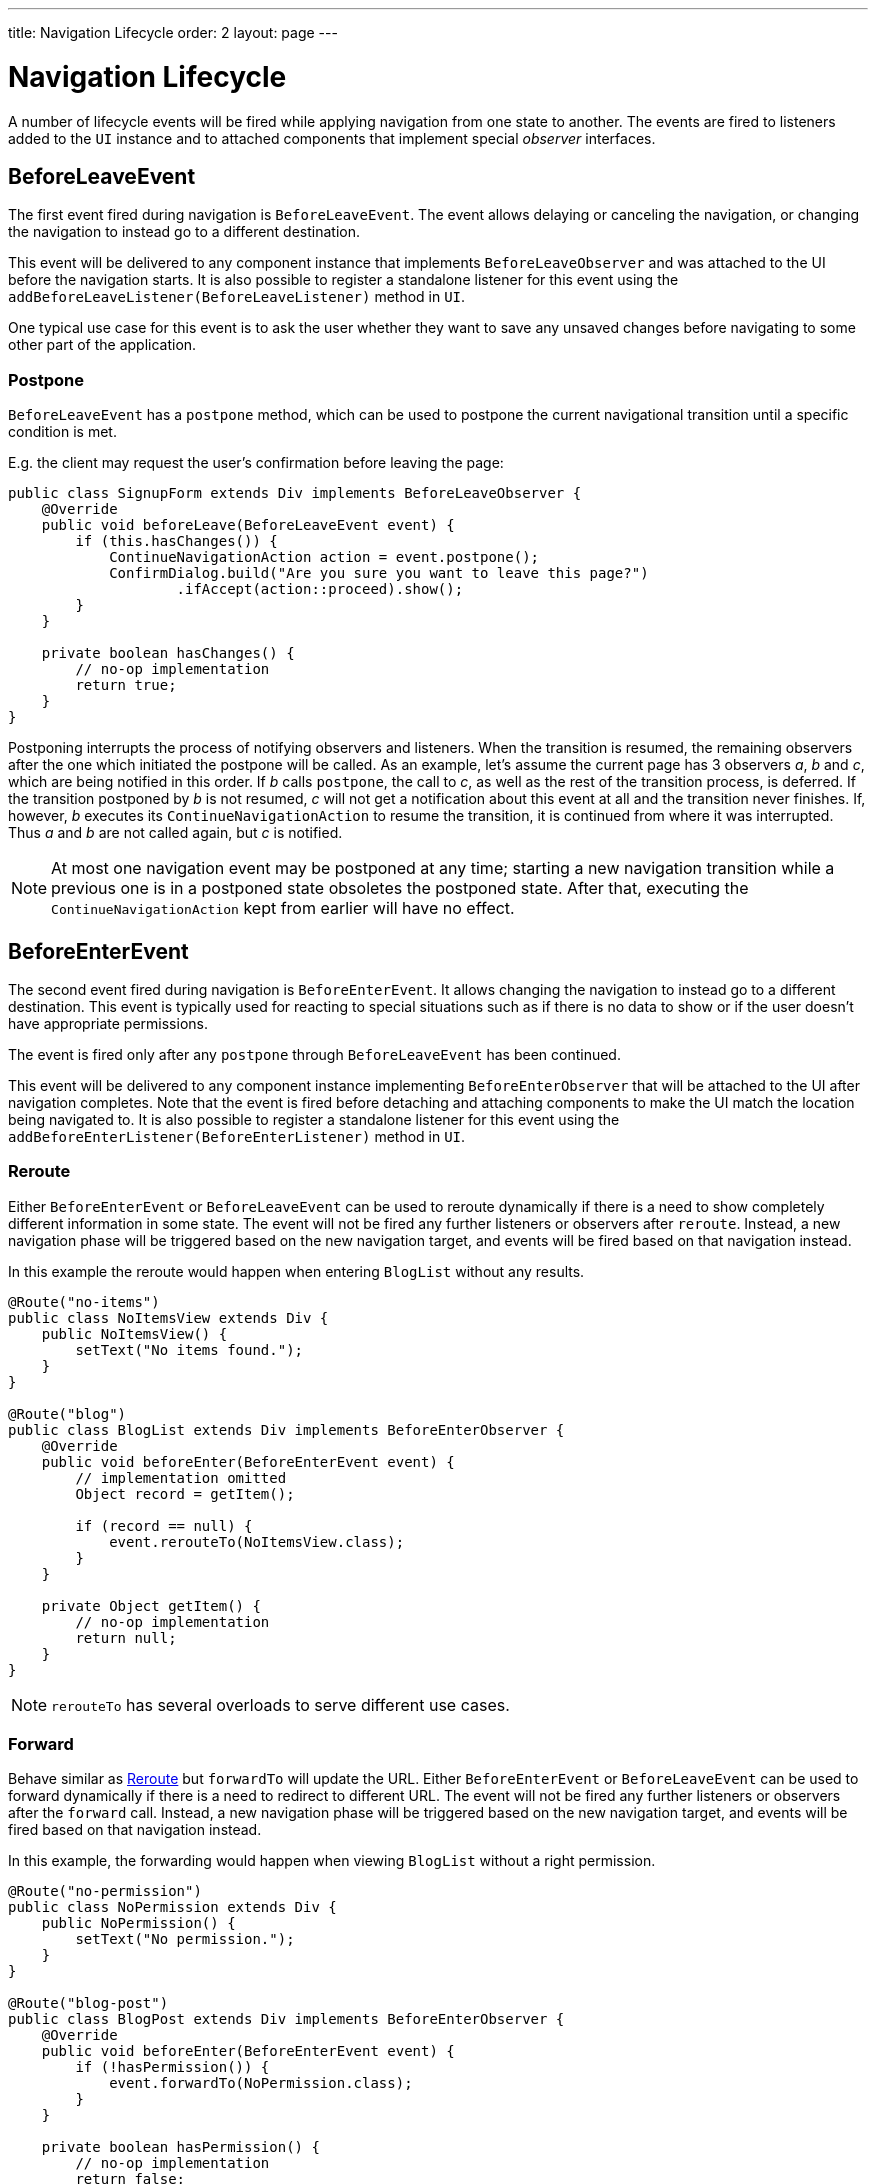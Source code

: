 ---
title: Navigation Lifecycle
order: 2
layout: page
---

ifdef::env-github[:outfilesuffix: .asciidoc]

= Navigation Lifecycle

A number of lifecycle events will be fired while applying navigation from one state to another.
The events are fired to listeners added to the `UI` instance and to attached components that implement special _observer_ interfaces.

== BeforeLeaveEvent
The first event fired during navigation is `BeforeLeaveEvent`.
The event allows delaying or canceling the navigation, or changing the navigation to instead go to a different destination.

This event will be delivered to any component instance that implements `BeforeLeaveObserver` and was attached to the UI before the navigation starts.
It is also possible to register a standalone listener for this event using the `addBeforeLeaveListener(BeforeLeaveListener)` method in `UI`.

One typical use case for this event is to ask the user whether they want to save any unsaved changes before navigating to some other part of the application.

[#postpone]
=== Postpone
`BeforeLeaveEvent` has a `postpone` method, which can be used to postpone
the current navigational transition until a specific condition is met.

E.g. the client may request the user's confirmation before leaving the page:
[source,java]
----
public class SignupForm extends Div implements BeforeLeaveObserver {
    @Override
    public void beforeLeave(BeforeLeaveEvent event) {
        if (this.hasChanges()) {
            ContinueNavigationAction action = event.postpone();
            ConfirmDialog.build("Are you sure you want to leave this page?")
                    .ifAccept(action::proceed).show();
        }
    }

    private boolean hasChanges() {
        // no-op implementation
        return true;
    }
}
----
Postponing interrupts the process of notifying observers and listeners.
When the transition is resumed, the remaining observers after the one which initiated the postpone will be called.
As an example, let's assume the current page has 3 observers __a__, __b__ and __c__,
which are being notified in this order. If __b__ calls `postpone`, the call to __c__,
as well as the rest of the transition process, is deferred. If the transition
postponed by __b__ is not resumed, __c__ will not get a notification about this
event at all and the transition never finishes. If, however, __b__ executes its
`ContinueNavigationAction` to resume the transition, it is continued from
where it was interrupted. Thus __a__ and __b__ are not called again, but __c__ is notified.

[NOTE]
At most one navigation event may be postponed at any time; starting a new
navigation transition while a previous one is in a postponed state obsoletes
the postponed state. After that, executing the `ContinueNavigationAction` kept
from earlier will have no effect.

== BeforeEnterEvent

The second event fired during navigation is `BeforeEnterEvent`.
It allows changing the navigation to instead go to a different destination.
This event is typically used for reacting to special situations such as if there is no data to show or if the user doesn't have appropriate permissions.

The event is fired only after any `postpone` through `BeforeLeaveEvent` has been continued.

This event will be delivered to any component instance implementing `BeforeEnterObserver` that will be attached to the UI after navigation completes.
Note that the event is fired before detaching and attaching components to make the UI match the location being navigated to.
It is also possible to register a standalone listener for this event using the `addBeforeEnterListener(BeforeEnterListener)` method in `UI`.

[#reroute]
=== Reroute
Either `BeforeEnterEvent` or `BeforeLeaveEvent` can be used to reroute dynamically if there is a need to show completely different information in some state.
The event will not be fired any further listeners or observers after `reroute`.
Instead, a new navigation phase will be triggered based on the new navigation target, and events will be fired based on that navigation instead.

In this example the reroute would happen when entering `BlogList` without any results.
[source,java]
----
@Route("no-items")
public class NoItemsView extends Div {
    public NoItemsView() {
        setText("No items found.");
    }
}

@Route("blog")
public class BlogList extends Div implements BeforeEnterObserver {
    @Override
    public void beforeEnter(BeforeEnterEvent event) {
        // implementation omitted
        Object record = getItem();

        if (record == null) {
            event.rerouteTo(NoItemsView.class);
        }
    }

    private Object getItem() {
        // no-op implementation
        return null;
    }
}
----
[NOTE]
`rerouteTo` has several overloads to serve different use cases.

[#forward]
=== Forward
Behave similar as <<reroute,Reroute>> but `forwardTo` will update the URL.
Either `BeforeEnterEvent` or `BeforeLeaveEvent` can be used to forward dynamically if there is a need to redirect to different URL.
The event will not be fired any further listeners or observers after the `forward` call.
Instead, a new navigation phase will be triggered based on the new navigation target, and events will be fired based on that navigation instead.

In this example, the forwarding would happen when viewing `BlogList` without a right permission.
[source,java]
----
@Route("no-permission")
public class NoPermission extends Div {
    public NoPermission() {
        setText("No permission.");
    }
}

@Route("blog-post")
public class BlogPost extends Div implements BeforeEnterObserver {
    @Override
    public void beforeEnter(BeforeEnterEvent event) {
        if (!hasPermission()) {
            event.forwardTo(NoPermission.class);
        }
    }

    private boolean hasPermission() {
        // no-op implementation
        return false;
    }
}
----
[NOTE]
`forwardTo` has several overloads to serve different use cases.

== AfterNavigationEvent

The third and last fired event during navigation is `AfterNavigationEvent`.
This event is typically used for updating various parts of the UI once the actual navigation has been completed.
Examples of this include adjusting the contents of a breadcrumb component and visually marking the active entry in a menu as active.

The event is fired after `BeforeEnterEvent` and updating which UI components are attached.
At this point, it can be expected that the current navigation state will actually be shown to the user, i.e. there will not be any further reroutes or similar.

This event will be delivered to any component instance implementing `AfterNavigationObserver` that is attached after completing the navigation.
It is also possible to register a standalone listener for this event using the `addAfterNavigationListener(AfterNavigationListener)` method in `UI`.

[source,java]
----
public class SideMenu extends Div implements AfterNavigationObserver {
    Anchor blog = new Anchor("blog", "Blog");

    @Override
    public void afterNavigation(AfterNavigationEvent event) {
        boolean active = event.getLocation().getFirstSegment()
                .equals(blog.getHref());
        blog.getElement().getClassList().set("active", active);
    }
}
----
